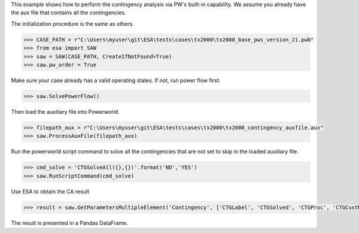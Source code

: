 This example shows how to perform the contingency analysis via PW's built-in capability. We assume
you already have the aux file that contains all the contingencies.

The initialization procedure is the same as others.

.. code:: python

    >>> CASE_PATH = r"C:\Users\myuser\git\ESA\tests\cases\tx2000\tx2000_base_pws_version_21.pwb"
    >>> from esa import SAW
    >>> saw = SAW(CASE_PATH, CreateIfNotFound=True)
    >>> saw.pw_order = True

Make sure your case already has a valid operating states. If not, run power flow first:

.. code:: python

    >>> saw.SolvePowerFlow()

Then load the auxiliary file into Powerworld.

.. code:: python

    >>> filepath_aux = r"C:\Users\myuser\git\ESA\tests\cases\tx2000\tx2000_contingency_auxfile.aux"
    >>> saw.ProcessAuxFile(filepath_aux)
    
Run the powerworld script command to solve all the contingencies that are not set to skip in the
loaded auxiliary file.

.. code:: python

    >>> cmd_solve = 'CTGSolveAll({},{})'.format('NO','YES')
    >>> saw.RunScriptCommand(cmd_solve)

Use ESA to obtain the CA result

.. code:: python

    >>> result = saw.GetParametersMultipleElement('Contingency', ['CTGLabel', 'CTGSolved', 'CTGProc', 'CTGCustMonViol', 'CTGViol'])

The result is presented in a Pandas DataFrame.